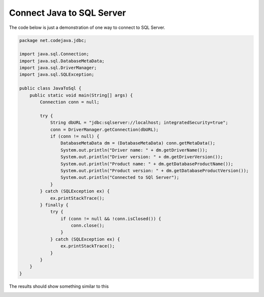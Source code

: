 Connect Java to SQL Server
==========================

The code below is just a demonstration of one way to connect to SQL Server.

.. code-block:: java

    package net.codejava.jdbc;

    import java.sql.Connection;
    import java.sql.DatabaseMetaData;
    import java.sql.DriverManager;
    import java.sql.SQLException;

    public class JavaToSql {
        public static void main(String[] args) {
            Connection conn = null;

            try {
                String dbURL = "jdbc:sqlserver://localhost; integratedSecurity=true";
                conn = DriverManager.getConnection(dbURL);
                if (conn != null) {
                    DatabaseMetaData dm = (DatabaseMetaData) conn.getMetaData();
                    System.out.println("Driver name: " + dm.getDriverName());
                    System.out.println("Driver version: " + dm.getDriverVersion());
                    System.out.println("Product name: " + dm.getDatabaseProductName());
                    System.out.println("Product version: " + dm.getDatabaseProductVersion());
                    System.out.println("Connected to SQl Server");
                }
            } catch (SQLException ex) {
                ex.printStackTrace();
            } finally {
                try {
                    if (conn != null && !conn.isClosed()) {
                        conn.close();
                    }
                } catch (SQLException ex) {
                    ex.printStackTrace();
                }
            }
        }
    }


The results should show something similar to this

.. image:: Results.JPG


